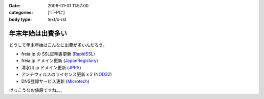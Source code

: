 :date: 2008-01-01 11:57:00
:categories: ['IT-PC']
:body type: text/x-rst

==================
年末年始は出費多い
==================

どうして年末年始はこんなに出費が多いんだろう。

- freia.jp の SSL証明書更新 (RapidSSL_)
- freia.jp ドメイン更新 (JapanRegistory_)
- 清水川.jp ドメイン更新 (JPRS_)
- アンチウィルスのライセンス更新 x 2 (NOD32_)
- DNS登録サービス更新 (`Microtech`_)

けっこうなお値段ですね。。。

.. _RapidSSL: http://www.rapidssl.com/
.. _JapanRegistory: http://www.japanregistry.co.jp/
.. _JPRS: http://jprs.jp/
.. _NOD32: http://www.canon-sol.jp/product/nd/
.. _`Microtech`: http://www.mtgsy.net/


.. :extend type: text/html
.. :extend:
